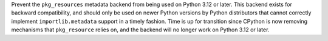 Prevent the ``pkg_resources`` metadata backend from being used on Python 3.12
or later. This backend exists for backward compatibility, and should only be
used on newer Python versions by Python distributors that cannot correctly
implement ``importlib.metadata`` support in a timely fashion. Time is up for
transition since CPython is now removing mechanisms that ``pkg_resource``
relies on, and the backend will no longer work on Python 3.12 or later.
